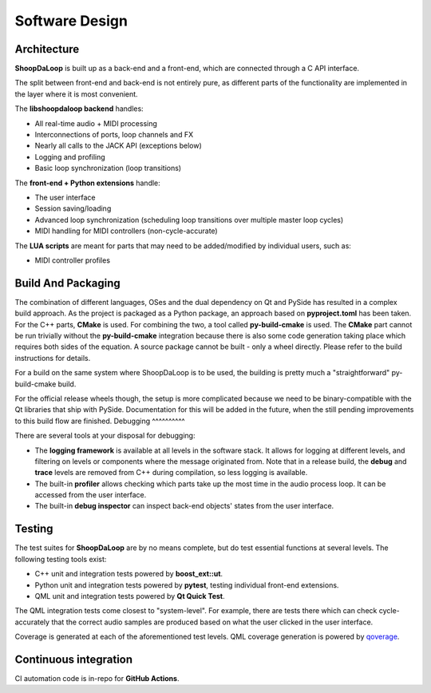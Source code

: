Software Design
----------------

Architecture
^^^^^^^^^^^^^

**ShoopDaLoop** is built up as a back-end and a front-end, which are connected through a C API interface.

.. uml::
    :caption: Overall software stack

    component backend [
        libshoopdaloop (C++ back-end)
    ]
    component frontend [
        shoopdaloop (QML front-end)
    ]
    collections extensions [
        Front-end Extensions (Python + PySide6)
    ]
    interface interface [
        libshoopdaloop C API
    ]
    component scripting [
        LUA scripts
    ]

    backend - interface
    extensions ..> interface : uses
    frontend - extensions
    frontend ..> scripting : embeds

The split between front-end and back-end is not entirely pure, as different parts of the functionality are implemented in the layer where it is most convenient.

The **libshoopdaloop backend** handles:

* All real-time audio + MIDI processing
* Interconnections of ports, loop channels and FX
* Nearly all calls to the JACK API (exceptions below)
* Logging and profiling
* Basic loop synchronization (loop transitions)

The **front-end + Python extensions** handle:

* The user interface
* Session saving/loading
* Advanced loop synchronization (scheduling loop transitions over multiple master loop cycles)
* MIDI handling for MIDI controllers (non-cycle-accurate)

The **LUA scripts** are meant for parts that may need to be added/modified by individual users, such as:

* MIDI controller profiles


Build And Packaging
^^^^^^^^^^^^^^^^^^^^

The combination of different languages, OSes and the dual dependency on Qt and PySide has resulted in a complex build approach.
As the project is packaged as a Python package, an approach based on **pyproject.toml** has been taken.
For the C++ parts, **CMake** is used.
For combining the two, a tool called **py-build-cmake** is used.
The **CMake** part cannot be run trivially without the **py-build-cmake** integration because there is also some code generation taking place which requires both sides of the equation.
A source package cannot be built - only a wheel directly. Please refer to the build instructions for details.

For a build on the same system where ShoopDaLoop is to be used, the building is pretty much a "straightforward" py-build-cmake build.

For the official release wheels though, the setup is more complicated because we need to be binary-compatible with the Qt libraries that ship with PySide. Documentation for this will be added in the future, when the still pending improvements to this build flow are finished.
Debugging
^^^^^^^^^^

There are several tools at your disposal for debugging:

* The **logging framework** is available at all levels in the software stack. It allows for logging at different levels, and filtering on levels or components where the message originated from. Note that in a release build, the **debug** and **trace** levels are removed from C++ during compilation, so less logging is available.
* The built-in **profiler** allows checking which parts take up the most time in the audio process loop. It can be accessed from the user interface.
* The built-in **debug inspector** can inspect back-end objects' states from the user interface.


Testing
^^^^^^^^

The test suites for **ShoopDaLoop** are by no means complete, but do test essential functions at several levels. The following testing tools exist:

* C++ unit and integration tests powered by **boost_ext::ut**.
* Python unit and integration tests powered by **pytest**, testing individual front-end extensions.
* QML unit and integration tests powered by **Qt Quick Test**.

The QML integration tests come closest to "system-level". For example, there are tests there which can check cycle-accurately that the correct audio samples are produced based on what the user clicked in the user interface.

Coverage is generated at each of the aforementioned test levels. QML coverage generation is powered by `qoverage <https://github.com/SanderVocke/qoverage>`_.



Continuous integration
^^^^^^^^^^^^^^^^^^^^^^^

CI automation code is in-repo for **GitHub Actions**.
